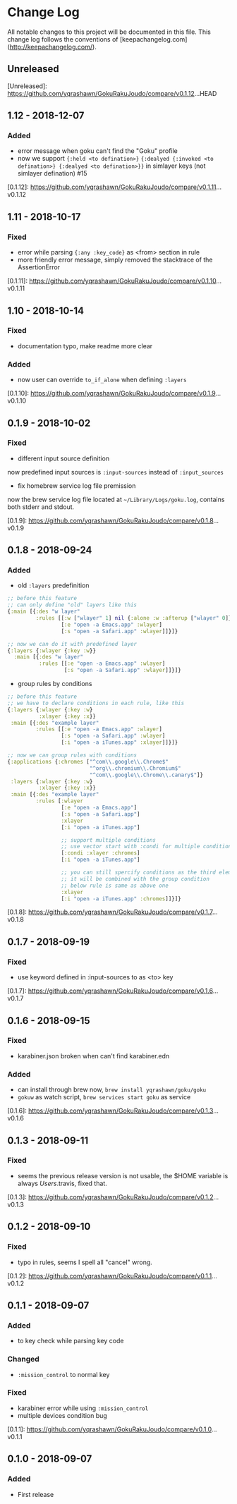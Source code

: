 * Change Log
All notable changes to this project will be documented in this file. This change log follows the conventions of [keepachangelog.com](http://keepachangelog.com/).

** Unreleased

[Unreleased]: https://github.com/yqrashawn/GokuRakuJoudo/compare/v0.1.12...HEAD

** 1.12 - 2018-12-07
*** Added
- error message when goku can't find the "Goku" profile
- now we support ~{:held <to defination>}~ ~{:dealyed {:invoked <to defination>} {:dealyed <to defination>}}~ in simlayer keys (not simlayer defination) #15

[0.1.12]: https://github.com/yqrashawn/GokuRakuJoudo/compare/v0.1.11...v0.1.12

** 1.11 - 2018-10-17
*** Fixed
- error while parsing ~{:any :key_code}~ as <from> section in rule
- more friendly error message, simply removed the stacktrace of the AssertionError 

[0.1.11]: https://github.com/yqrashawn/GokuRakuJoudo/compare/v0.1.10...v0.1.11

** 1.10 - 2018-10-14
*** Fixed
- documentation typo, make readme more clear
*** Added
- now user can override ~to_if_alone~ when defining ~:layers~

[0.1.10]: https://github.com/yqrashawn/GokuRakuJoudo/compare/v0.1.9...v0.1.10

** 0.1.9 - 2018-10-02
*** Fixed
- different input source definition
now predefined input sources is ~:input-sources~ instead of ~:input_sources~
- fix homebrew service log file premission
now the brew service log file located at ~~/Library/Logs/goku.log~, contains
both stderr and stdout.

[0.1.9]: https://github.com/yqrashawn/GokuRakuJoudo/compare/v0.1.8...v0.1.9

** 0.1.8 - 2018-09-24
*** Added
- old ~:layers~ predefinition

#+begin_src clojure
;; before this feature
;; can only define "old" layers like this
{:main [{:des "w layer"
         :rules [[:w ["wlayer" 1] nil {:alone :w :afterup ["wlayer" 0]}]
                 [:e "open -a Emacs.app" :wlayer]
                 [:s "open -a Safari.app" :wlayer]]}]}

;; now we can do it with predefined layer
{:layers {:wlayer {:key :w}}
  :main [{:des "w layer"
          :rules [[:e "open -a Emacs.app" :wlayer]
                  [:s "open -a Safari.app" :wlayer]]}]}
#+end_src

- group rules by conditions

#+begin_src clojure
;; before this feature
;; we have to declare conditions in each rule, like this
{:layers {:wlayer {:key :w}
          :xlayer {:key :x}}
 :main [{:des "example layer"
         :rules [[:e "open -a Emacs.app" :wlayer]
                 [:s "open -a Safari.app" :wlayer]
                 [:i "open -a iTunes.app" :xlayer]]}]}

;; now we can group rules with conditions
{:applications {:chromes ["^com\\.google\\.Chrome$"
                          "^org\\.chromium\\.Chromium$"
                          "^com\\.google\\.Chrome\\.canary$"]}
 :layers {:wlayer {:key :w}
          :xlayer {:key :x}}
 :main [{:des "example layer"
         :rules [:wlayer
                 [:e "open -a Emacs.app"]
                 [:s "open -a Safari.app"]
                 :xlayer
                 [:i "open -a iTunes.app"]

                 ;; support multiple conditions
                 ;; use vector start with :condi for multiple conditions
                 [:condi :xlayer :chromes]
                 [:i "open -a iTunes.app"]

                 ;; you can still spercify conditions as the third element of the rule vector
                 ;; it will be combined with the group condition
                 ;; below rule is same as above one
                 :xlayer
                 [:i "open -a iTunes.app" :chromes]]}]}
#+end_src

[0.1.8]: https://github.com/yqrashawn/GokuRakuJoudo/compare/v0.1.7...v0.1.8

** 0.1.7 - 2018-09-19
*** Fixed
- use keyword defined in :input-sources to as <to> key

[0.1.7]: https://github.com/yqrashawn/GokuRakuJoudo/compare/v0.1.6...v0.1.7

** 0.1.6 - 2018-09-15
*** Fixed
- karabiner.json broken when can't find karabiner.edn
*** Added
- can install through brew now, ~brew install yqrashawn/goku/goku~
- ~gokuw~ as watch script, ~brew services start goku~ as service

[0.1.6]: https://github.com/yqrashawn/GokuRakuJoudo/compare/v0.1.3...v0.1.6

** 0.1.3 - 2018-09-11
*** Fixed
- seems the previous release version is not usable, the $HOME variable is always
  /Users/.travis, fixed that.

[0.1.3]: https://github.com/yqrashawn/GokuRakuJoudo/compare/v0.1.2...v0.1.3

** 0.1.2 - 2018-09-10
*** Fixed
- typo in rules, seems I spell all "cancel" wrong.

[0.1.2]: https://github.com/yqrashawn/GokuRakuJoudo/compare/v0.1.1...v0.1.2

** 0.1.1 - 2018-09-07
*** Added
- to key check while parsing key code
*** Changed
- ~:mission_control~ to normal key
*** Fixed
- karabiner error while using ~:mission_control~
- multiple devices condition bug

[0.1.1]: https://github.com/yqrashawn/GokuRakuJoudo/compare/v0.1.0...v0.1.1

** 0.1.0 - 2018-09-07
*** Added
- First release
